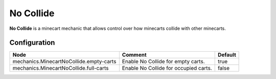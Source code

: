 ==========
No Collide
==========

**No Collide** is a minecart mechanic that allows control over how minecarts collide with other minecarts.

Configuration
=============

======================================= ===================================== =======
Node                                    Comment                               Default
======================================= ===================================== =======
mechanics.MinecartNoCollide.empty-carts Enable No Collide for empty carts.    true
mechanics.MinecartNoCollide.full-carts  Enable No Collide for occupied carts. false
======================================= ===================================== =======
